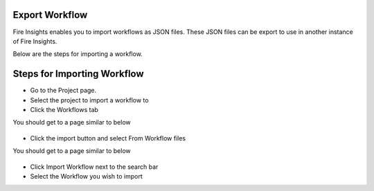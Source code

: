 Export Workflow
===============

Fire Insights enables you to import workflows as JSON files. These JSON files can be export to use in another instance of Fire Insights.

Below are the steps for importing a workflow.

Steps for Importing Workflow
===============

* Go to the Project page.
* Select the project to import a workflow to 
* Click the Workflows tab

You should get to a page similar to below

.. figure:: ../../../_assets/user-guide/export-import/Workflow_Starting_Page.png
     :alt: userguide
     :width: 60%

* Click the import button and select From Workflow files

You should get to a page similar to below

.. figure:: ../../../_assets/user-guide/export-import/ImportWorkflow_Ending.png
     :alt: userguide
     :width: 60%
     
* Click Import Workflow next to the search bar
* Select the Workflow you wish to import
